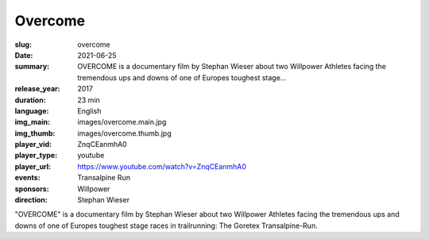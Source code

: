Overcome
########

:slug: overcome
:date: 2021-06-25
:summary: OVERCOME is a documentary film by Stephan Wieser about two Willpower Athletes facing the tremendous ups and downs of one of Europes toughest stage...
:release_year: 2017
:duration: 23 min
:language: English
:img_main: images/overcome.main.jpg
:img_thumb: images/overcome.thumb.jpg
:player_vid: ZnqCEanmhA0
:player_type: youtube
:player_url: https://www.youtube.com/watch?v=ZnqCEanmhA0
:events: Transalpine Run
:sponsors: Willpower
:direction: Stephan Wieser

"OVERCOME" is a documentary film by Stephan Wieser about two Willpower Athletes facing the tremendous ups and downs of one of Europes toughest stage races in trailrunning: The Goretex Transalpine-Run.
